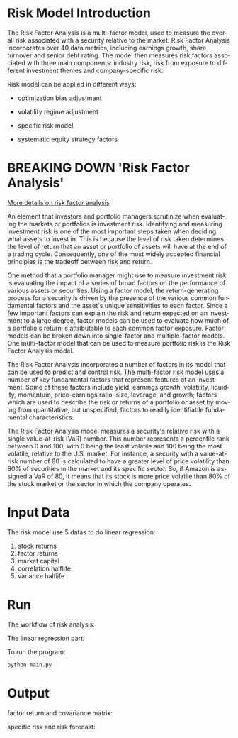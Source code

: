 #+OPTIONS: ':nil *:t -:t ::t <:t H:3 \n:nil ^:t arch:headline author:t c:nil
#+OPTIONS: creator:nil d:(not "LOGBOOK") date:t e:t email:nil f:t inline:t
#+OPTIONS: num:t p:nil pri:nil prop:nil stat:t tags:t tasks:t tex:auto timestamp:t
#+OPTIONS: title:t toc:t todo:t |:t
#+TITLES: README
#+DATE: <2017-06-21 Wed>
#+AUTHORS: weiwu
#+EMAIL: victor.wuv@gmail.com
#+LANGUAGE: en
#+SELECT_TAGS: export
#+EXCLUDE_TAGS: noexport
#+CREATOR: Emacs 24.5.1 (Org mode 8.3.4)

* Risk Model Introduction

The Risk Factor Analysis is a multi-factor model, used to measure the overall risk associated with a security relative to the market. Risk Factor Analysis incorporates over 40 data metrics, including earnings growth, share turnover and senior debt rating. The model then measures risk factors associated with three main components: industry risk, risk from exposure to different investment themes and company-specific risk.

Risk model can be applied in different ways:
- optimization bias adjustment
[[./images/optimization_bias_adjustment.png]]
- volatility regime adjustment
[[./images/volatility_regime_adjustment.png]]
- specific risk model
[[./images/specific_risk_model.png]]
- systematic equity strategy factors
[[./images/systematic_equity_strategy_factors.png]]

* BREAKING DOWN 'Risk Factor Analysis'
[[https://leolle.github.io/notes/finance/RiskModelHandbook/RiskModelHandbook.html][More details on risk factor analysis]]

An element that investors and portfolio managers scrutinize when evaluating the markets or portfolios is investment risk. Identifying and measuring investment risk is one of the most important steps taken when deciding what assets to invest in. This is because the level of risk taken determines the level of return that an asset or portfolio of assets will have at the end of a trading cycle. Consequently, one of the most widely accepted financial principles is the tradeoff between risk and return.

One method that a portfolio manager might use to measure investment risk is evaluating the impact of a series of broad factors on the performance of various assets or securities. Using a factor model, the return-generating process for a security is driven by the presence of the various common fundamental factors and the asset's unique sensitivities to each factor. Since a few important factors can explain the risk and return expected on an investment to a large degree, factor models can be used to evaluate how much of a portfolio's return is attributable to each common factor exposure. Factor models can be broken down into single-factor and multiple-factor models. One multi-factor model that can be used to measure portfolio risk is the Risk Factor Analysis model.

The Risk Factor Analysis incorporates a number of factors in its model that can be used to predict and control risk. The multi-factor risk model uses a number of key fundamental factors that represent features of an investment. Some of these factors include yield, earnings growth, volatility, liquidity, momentum, price-earnings ratio, size, leverage, and growth; factors which are used to describe the risk or returns of a portfolio or asset by moving from quantitative, but unspecified, factors to readily identifiable fundamental characteristics.

The Risk Factor Analysis model measures a security's relative risk with a single value-at-risk (VaR) number. This number represents a percentile rank between 0 and 100, with 0 being the least volatile and 100 being the most volatile, relative to the U.S. market. For instance, a security with a value-at-risk number of 80 is calculated to have a greater level of price volatility than 80% of securities in the market and its specific sector. So, if Amazon is assigned a VaR of 80, it means that its stock is more price volatile than 80% of the stock market or the sector in which the company operates.

* Input Data
The risk model use 5 datas to do linear regression:
1. stock returns
2. factor returns
3. market capital
4. correlation halflife
5. variance halflife
[[./images/fundamental_data_and_market_data.png]]


* Run
The workflow of risk analysis:
[[./images/input_workflow.png]]

The linear regression part:
[[./images/precedure.png]]

To run the program:
#+BEGIN_SRC bash
python main.py
#+END_SRC

* Output
factor return and covariance matrix:
[[./images/output_factor_returns_and_covariance_matrix.png]]

specific risk and risk forecast:
[[./images/output_specific_return_and_risk.png]]

[[./images/specific_risk_model.png]]
